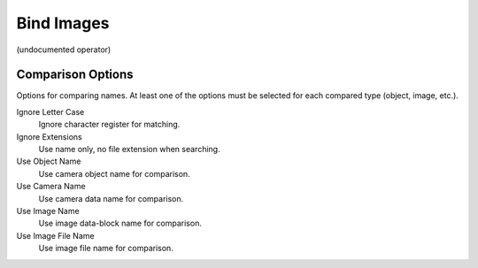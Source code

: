 Bind Images
###########

(undocumented operator)


Comparison Options
******************

Options for comparing names. At least one of the options must be selected for each compared type (object, image, etc.).

Ignore Letter Case
 Ignore character register for matching.

Ignore Extensions
 Use name only, no file extension when searching.



Use Object Name
 Use camera object name for comparison.

Use Camera Name
 Use camera data name for comparison.



Use Image Name
 Use image data-block name for comparison.

Use Image File Name
 Use image file name for comparison.

